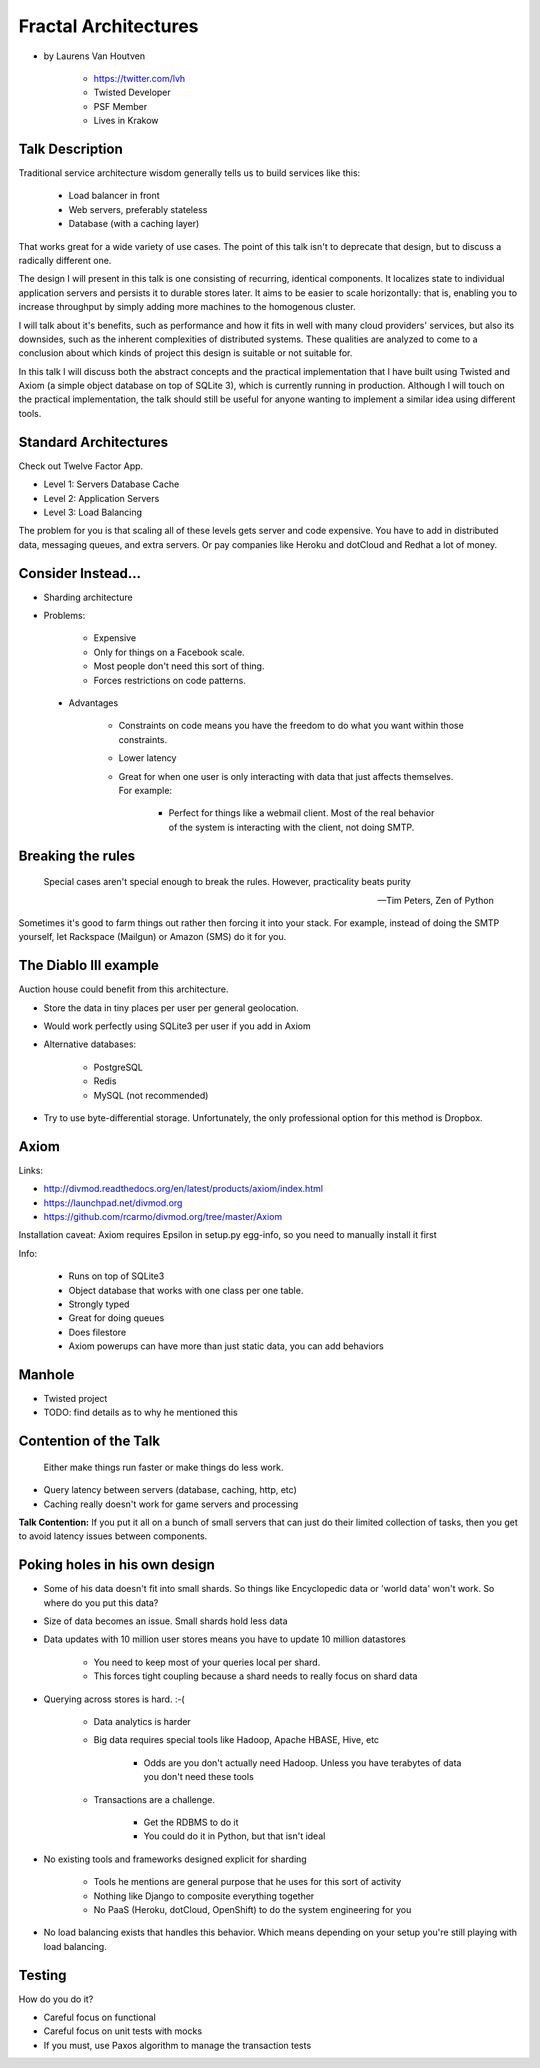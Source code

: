 =====================
Fractal Architectures
=====================

* by Laurens Van Houtven

    * https://twitter.com/lvh
    * Twisted Developer
    * PSF Member
    * Lives in Krakow


Talk Description
=================

Traditional service architecture wisdom generally tells us to build services like this:
    
    * Load balancer in front
    * Web servers, preferably stateless
    * Database (with a caching layer)

That works great for a wide variety of use cases. The point of this talk isn't to deprecate that design, but to discuss a radically different one.

The design I will present in this talk is one consisting of recurring, identical components. It localizes state to individual application servers and persists it to durable stores later. It aims to be easier to scale horizontally: that is, enabling you to increase throughput by simply adding more machines to the homogenous cluster.

I will talk about it's benefits, such as performance and how it fits in well with many cloud providers' services, but also its downsides, such as the inherent complexities of distributed systems. These qualities are analyzed to come to a conclusion about which kinds of project this design is suitable or not suitable for.

In this talk I will discuss both the abstract concepts and the practical implementation that I have built using Twisted and Axiom (a simple object database on top of SQLite 3), which is currently running in production. Although I will touch on the practical implementation, the talk should still be useful for anyone wanting to implement a similar idea using different tools.
    
Standard Architectures
=======================

Check out Twelve Factor App. 

* Level 1: Servers Database Cache
* Level 2: Application Servers
* Level 3: Load Balancing

The problem for you is that scaling all of these levels gets server and code expensive. You have to add in distributed data, messaging queues, and extra servers. Or pay companies like Heroku and dotCloud and Redhat a lot of money.

Consider Instead...
=====================

* Sharding architecture
* Problems:
    
    * Expensive
    * Only for things on a Facebook scale. 
    * Most people don't need this sort of thing.
    * Forces restrictions on code patterns.
    
 * Advantages
 
    * Constraints on code means you have the freedom to do what you want within those constraints.
    * Lower latency
    * Great for when one user is only interacting with data that just affects themselves. For example:

        * Perfect for things like a webmail client. Most of the real behavior of the system is interacting with the client, not doing SMTP.
    
Breaking the rules
==================

.. epigraph::

    Special cases aren't special enough to break the rules.
    However, practicality beats purity
    
    -- Tim Peters, Zen of Python
    
Sometimes it's good to farm things out rather then forcing it into your stack. For example, instead of doing the SMTP yourself, let Rackspace (Mailgun) or Amazon (SMS) do it for you.

The Diablo III example
======================

Auction house could benefit from this architecture.

* Store the data in tiny places per user per general geolocation.
* Would work perfectly using SQLite3 per user if you add in Axiom
* Alternative databases:

    * PostgreSQL
    * Redis
    * MySQL (not recommended)

* Try to use byte-differential storage. Unfortunately, the only professional option for this method is Dropbox. 


Axiom
=======

Links:

* http://divmod.readthedocs.org/en/latest/products/axiom/index.html
* https://launchpad.net/divmod.org
* https://github.com/rcarmo/divmod.org/tree/master/Axiom

Installation caveat: Axiom requires Epsilon in setup.py egg-info, so you need to manually install it first

Info:

 * Runs on top of SQLite3
 * Object database that works with one class per one table.
 * Strongly typed
 * Great for doing queues
 * Does filestore
 * Axiom powerups can have more than just static data, you can add behaviors
 
Manhole
=======

* Twisted project
* TODO: find details as to why he mentioned this

Contention of the Talk
======================

.. epigraph::

    Either make things run faster or make things do less work.

* Query latency between servers (database, caching, http, etc)
* Caching really doesn't work for game servers and processing

**Talk Contention:** If you put it all on a bunch of small servers that can just do their limited collection of tasks, then you get to avoid latency issues between components.

Poking holes in his own design
===============================

* Some of his data doesn't fit into small shards. So things like Encyclopedic data or 'world data' won't work. So where do you put this data?
* Size of data becomes an issue. Small shards hold less data
* Data updates with 10 million user stores means you have to update 10 million datastores

    * You need to keep most of your queries local per shard.
    * This forces tight coupling because a shard needs to really focus on shard data
    
* Querying across stores is hard. :-(

    * Data analytics is harder
    * Big data requires special tools like Hadoop, Apache HBASE, Hive, etc
    
        * Odds are you don't actually need Hadoop. Unless you have terabytes of data you don't need these tools
        
    * Transactions are a challenge. 
    
        * Get the RDBMS to do it
        * You could do it in Python, but that isn't ideal

* No existing tools and frameworks designed explicit for sharding

    * Tools he mentions are general purpose that he uses for this sort of activity
    * Nothing like Django to composite everything together
    * No PaaS (Heroku, dotCloud, OpenShift) to do the system engineering for you

* No load balancing exists that handles this behavior. Which means depending on your setup you're still playing with load balancing.

Testing
===========

How do you do it?

* Careful focus on functional 
* Careful focus on unit tests with mocks
* If you must, use Paxos algorithm to manage the transaction tests